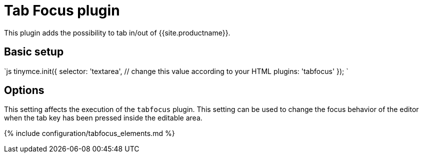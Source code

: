 = Tab Focus plugin
:description: Tab into and out of the TinyMCE control in your web form.
:keywords: tabfocus tabfocus_elements prev next
:title_nav: Tab Focus

This plugin adds the possibility to tab in/out of {{site.productname}}.

== Basic setup

`js
tinymce.init({
  selector: 'textarea',  // change this value according to your HTML
  plugins: 'tabfocus'
});
`

== Options

This setting affects the execution of the `tabfocus` plugin. This setting can be used to change the focus behavior of the editor when the tab key has been pressed inside the editable area.

{% include configuration/tabfocus_elements.md %}
